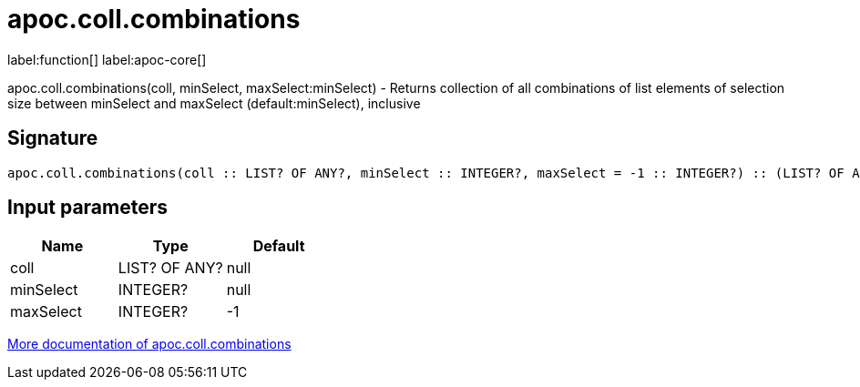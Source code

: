 ////
This file is generated by DocsTest, so don't change it!
////

= apoc.coll.combinations
:description: This section contains reference documentation for the apoc.coll.combinations function.

label:function[] label:apoc-core[]

[.emphasis]
apoc.coll.combinations(coll, minSelect, maxSelect:minSelect) - Returns collection of all combinations of list elements of selection size between minSelect and maxSelect (default:minSelect), inclusive

== Signature

[source]
----
apoc.coll.combinations(coll :: LIST? OF ANY?, minSelect :: INTEGER?, maxSelect = -1 :: INTEGER?) :: (LIST? OF ANY?)
----

== Input parameters
[.procedures, opts=header]
|===
| Name | Type | Default 
|coll|LIST? OF ANY?|null
|minSelect|INTEGER?|null
|maxSelect|INTEGER?|-1
|===

xref::data-structures/collection-list-functions.adoc[More documentation of apoc.coll.combinations,role=more information]

